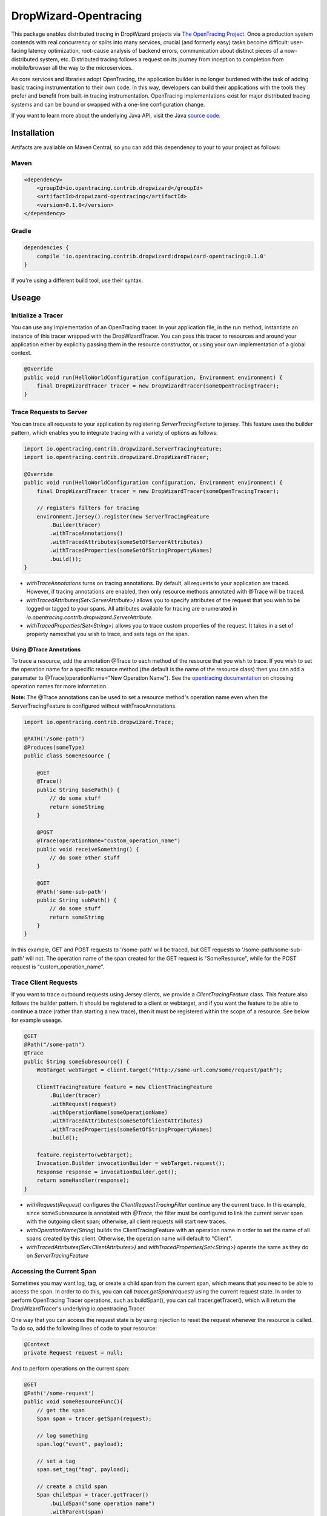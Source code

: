 ######################
DropWizard-Opentracing
######################

This package enables distributed tracing in DropWizard projects via `The OpenTracing Project`_. Once a production system contends with real concurrency or splits into many services, crucial (and formerly easy) tasks become difficult: user-facing latency optimization, root-cause analysis of backend errors, communication about distinct pieces of a now-distributed system, etc. Distributed tracing follows a request on its journey from inception to completion from mobile/browser all the way to the microservices. 

As core services and libraries adopt OpenTracing, the application builder is no longer burdened with the task of adding basic tracing instrumentation to their own code. In this way, developers can build their applications with the tools they prefer and benefit from built-in tracing instrumentation. OpenTracing implementations exist for major distributed tracing systems and can be bound or swapped with a one-line configuration change.

If you want to learn more about the underlying Java API, visit the Java `source code`_.

.. _The OpenTracing Project: http://opentracing.io/
.. _source code: https://github.com/opentracing/opentracing-java

************
Installation
************

Artifacts are available on Maven Central, so you can add this dependency to your to your project as follows:

Maven
=====
.. code-block:: 

    <dependency>
        <groupId>io.opentracing.contrib.dropwizard</groupId>
        <artifactId>dropwizard-opentracing</artifactId>
        <version>0.1.0</version>
    </dependency>

Gradle
======
.. code-block::

    dependencies {
        compile 'io.opentracing.contrib.dropwizard:dropwizard-opentracing:0.1.0'
    }

If you're using a different build tool, use their syntax.

******
Useage 
******

Initialize a Tracer
===================

You can use any implementation of an OpenTracing tracer. In your application file, in the run method, instantiate an instance of this tracer wrapped with the DropWizardTracer. You can pass this tracer to resources and around your application either by explicitly passing them in the resource constructor, or using your own implementation of a global context.

.. code-block:: java

    @Override
    public void run(HelloWorldConfiguration configuration, Environment environment) {
        final DropWizardTracer tracer = new DropWizardTracer(someOpenTracingTracer);
    }

Trace Requests to Server
========================

You can trace all requests to your application by registering `ServerTracingFeature` to jersey. This feature uses the builder pattern, which enables you to integrate tracing with a variety of options as follows:

.. code-block:: java

    import io.opentracing.contrib.dropwizard.ServerTracingFeature;
    import io.opentracing.contrib.dropwizard.DropWizardTracer;

    @Override
    public void run(HelloWorldConfiguration configuration, Environment environment) {
        final DropWizardTracer tracer = new DropWizardTracer(someOpenTracingTracer);    
        
        // registers filters for tracing
        environment.jersey().register(new ServerTracingFeature
            .Builder(tracer)
            .withTraceAnnotations()
            .withTracedAttributes(someSetOfServerAttributes)
            .withTracedProperties(someSetOfStringPropertyNames)
            .build());
    }

- `withTraceAnnotations` turns on tracing annotations. By default, all requests to your application are traced. However, if tracing annotations are enabled, then only resource methods annotated with @Trace will be traced.

- `withTracedAttributes(Set<ServerAttribute>)` allows you to specify attributes of the request that you wish to be logged or tagged to your spans. All attributes available for tracing are enumerated in `io.opentracing.contrib.dropwizard.ServerAttribute`.

- `withTracedProperties(Set<String>)` allows you to trace custom properties of the request. It takes in a set of property namesthat you wish to trace, and sets tags on the span.

Using @Trace Annotations
------------------------  

To trace a resource, add the annotation @Trace to each method of the resource that you wish to trace. If you wish to set the operation name for a specific resource method (the default is the name of the resource class) then you can add a paramater to @Trace(operationName="New Operation Name"). See the `opentracing documentation`_ on choosing operation names for more information.

**Note:** The @Trace annotations can be used to set a resource method's operation name even when the ServerTracingFeature is configured without withTraceAnnotations. 

.. code-block:: java
    
    import io.opentracing.contrib.dropwizard.Trace;

    @PATH('/some-path')
    @Produces(someType)
    public class SomeResource {

        @GET
        @Trace()
        public String basePath() {
            // do some stuff
            return someString
        }
        
        @POST
        @Trace(operationName="custom_operation_name")
        public void receiveSomething() {
            // do some other stuff
        }

        @GET 
        @Path('some-sub-path')
        public String subPath() {
            // do some stuff
            return someString
        }
    }

In this example, GET and POST requests to '/some-path' will be traced, but GET requests to '/some-path/some-sub-path' will not. The operation name of the span created for the GET request is "SomeResource", while for the POST request is "custom_operation_name".

Trace Client Requests
=====================

If you want to trace outbound requests using Jersey clients, we provide a `ClientTracingFeature` class. This feature also follows the builder pattern. It should be registered to a client or webtarget, and if you want the feature to be able to continue a trace (rather than starting a new trace), then it must be registered within the scope of a resource. See below for example useage.

.. code-block:: java

    @GET
    @Path("/some-path")
    @Trace
    public String someSubresource() {
        WebTarget webTarget = client.target("http://some-url.com/some/request/path");

        ClientTracingFeature feature = new ClientTracingFeature
            .Builder(tracer)
            .withRequest(request)
            .withOperationName(someOperationName)
            .withTracedAttributes(someSetOfClientAttributes)
            .withTracedProperties(someSetOfStringPropertyNames)
            .build();

        feature.registerTo(webTarget);
        Invocation.Builder invocationBuilder = webTarget.request();
        Response response = invocationBuilder.get();
        return someHandler(response);
    }

- `withRequest(Request)` configures the `ClientRequestTracingFilter` continue any the current trace. In this example, since someSubresource is annotated with `@Trace`, the filter must be configured to link the current server span with the outgoing client span; otherwise, all client requests will start new traces. 

- `withOperationName(String)` builds the ClientTracingFeature with an operation name in order to set the name of all spans created by this client. Otherwise, the operation name will default to "Client".

- `withTracedAttributes(Set<ClientAttributes>)` and `withTracedProperties(Set<String>)` operate the same as they do on `ServerTracingFeature`

Accessing the Current Span
==========================

Sometimes you may want log, tag, or create a child span from the current span, which means that you need to be able to access the span. In order to do this, you can call `tracer.getSpan(request)` using the current request state. In order to perform OpenTracing Tracer operations, such as buildSpan(), you can call tracer.getTracer(), which will return the DropWizardTracer's underlying io.opentracing.Tracer.

One way that you can access the request state is by using injection to reset the request whenever the resource is called. To do so, add the following lines of code to your resource:

.. code-block:: java

    @Context
    private Request request = null;

And to perform operations on the current span:

.. code-block:: java

    @GET
    @Path('/some-request')
    public void someResourceFunc(){
        // get the span
        Span span = tracer.getSpan(request);

        // log something
        span.log("event", payload);

        // set a tag
        span.set_tag("tag", payload);

        // create a child span
        Span childSpan = tracer.getTracer()
            .buildSpan("some operation name")
            .withParent(span)
            .start();

        // remember to finish any spans that you manually create
        childSpan.finish();
    }

Requests and Contexts
=====================

Just like it's up to you to decide how to pass your tracer to the filters, you also are responsible for accessing the current request.  One way to do this is by using `Jersey injection`_ and the @Context annotation. There are several ways to do this, including the methods shown below:

.. code-block:: java
    
    @Path('/some-path')
    public class SomeResource() {

        // when this resource is initialized, request will be injected with the current request
        @Context
        private Request request = null

        // if you only need the current request in one subresource, you can pass it in directly
        public void someSubresource(@Context Request request) {
            ...
        }
    }

**Note:** You'll only need to do this if you want to access the current span, or build a ClientTracingFeature that can continue the current trace.

.. _Jersey injection: https://jersey.java.net/nonav/documentation/latest/user-guide.html#d0e2681
.. _opentracing documentation: http://opentracing.io/spec/#operation-names

*******************
Further Information
*******************

If you’re interested in learning more about the OpenTracing standard, please visit `opentracing.io`_ or `join the mailing list`_. If you would like to implement OpenTracing in your project and need help, feel free to send us a note at `community@opentracing.io`_.

.. _opentracing.io: http://opentracing.io/
.. _join the mailing list: http://opentracing.us13.list-manage.com/subscribe?u=180afe03860541dae59e84153&id=19117aa6cd
.. _community@opentracing.io: community@opentracing.io